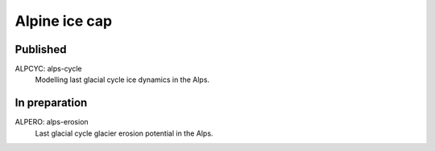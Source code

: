 Alpine ice cap
==============


Published
---------

ALPCYC: alps-cycle
    Modelling last glacial cycle ice dynamics in the Alps.


In preparation
--------------

ALPERO: alps-erosion
    Last glacial cycle glacier erosion potential in the Alps.
